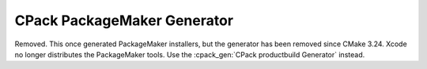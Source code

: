 CPack PackageMaker Generator
----------------------------

Removed.  This once generated PackageMaker installers, but the
generator has been removed since CMake 3.24.  Xcode no longer distributes
the PackageMaker tools.  Use the :cpack_gen:`CPack productbuild Generator`
instead.
